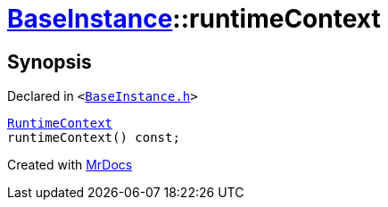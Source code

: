 [#BaseInstance-runtimeContext]
= xref:BaseInstance.adoc[BaseInstance]::runtimeContext
:relfileprefix: ../
:mrdocs:


== Synopsis

Declared in `&lt;https://github.com/PrismLauncher/PrismLauncher/blob/develop/BaseInstance.h#L222[BaseInstance&period;h]&gt;`

[source,cpp,subs="verbatim,replacements,macros,-callouts"]
----
xref:RuntimeContext.adoc[RuntimeContext]
runtimeContext() const;
----



[.small]#Created with https://www.mrdocs.com[MrDocs]#
